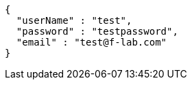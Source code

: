 [source,json,options="nowrap"]
----
{
  "userName" : "test",
  "password" : "testpassword",
  "email" : "test@f-lab.com"
}
----
